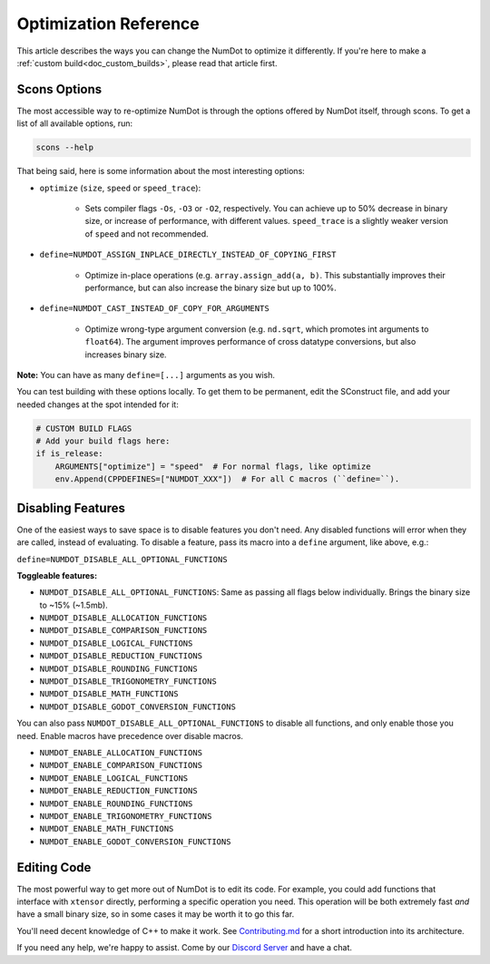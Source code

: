 .. _doc_optimization_reference:

Optimization Reference
======================

This article describes the ways you can change the NumDot to optimize it differently. If you're here to make a :ref:`custom build<doc_custom_builds>`, please read that article first.

Scons Options
-------------

The most accessible way to re-optimize NumDot is through the options offered by NumDot itself, through scons. To get a list of all available options, run:

.. code-block:: bash

    scons --help

That being said, here is some information about the most interesting options:

- ``optimize`` (``size``, ``speed`` or ``speed_trace``):

    - Sets compiler flags ``-Os``, ``-O3`` or ``-O2``, respectively. You can achieve up to 50% decrease in binary size, or increase of performance, with different values. ``speed_trace`` is a slightly weaker version of ``speed`` and not recommended.

- ``define=NUMDOT_ASSIGN_INPLACE_DIRECTLY_INSTEAD_OF_COPYING_FIRST``

    - Optimize in-place operations (e.g. ``array.assign_add(a, b)``. This substantially improves their performance, but can also increase the binary size but up to 100%.

- ``define=NUMDOT_CAST_INSTEAD_OF_COPY_FOR_ARGUMENTS``

    - Optimize wrong-type argument conversion (e.g. ``nd.sqrt``, which promotes int arguments to ``float64``). The argument improves performance of cross datatype conversions, but also increases binary size.

**Note:** You can have as many ``define=[...]`` arguments as you wish.

You can test building with these options locally. To get them to be permanent, edit the SConstruct file, and add your needed changes at the spot intended for it:

.. code-block:: python

    # CUSTOM BUILD FLAGS
    # Add your build flags here:
    if is_release:
        ARGUMENTS["optimize"] = "speed"  # For normal flags, like optimize
        env.Append(CPPDEFINES=["NUMDOT_XXX"])  # For all C macros (``define=``).


Disabling Features
------------------

One of the easiest ways to save space is to disable features you don't need. Any disabled functions will error when they are called, instead of evaluating. To disable a feature, pass its macro into a ``define`` argument, like above, e.g.:

``define=NUMDOT_DISABLE_ALL_OPTIONAL_FUNCTIONS``

**Toggleable features:**

- ``NUMDOT_DISABLE_ALL_OPTIONAL_FUNCTIONS``: Same as passing all flags below individually. Brings the binary size to ~15% (~1.5mb).
- ``NUMDOT_DISABLE_ALLOCATION_FUNCTIONS``
- ``NUMDOT_DISABLE_COMPARISON_FUNCTIONS``
- ``NUMDOT_DISABLE_LOGICAL_FUNCTIONS``
- ``NUMDOT_DISABLE_REDUCTION_FUNCTIONS``
- ``NUMDOT_DISABLE_ROUNDING_FUNCTIONS``
- ``NUMDOT_DISABLE_TRIGONOMETRY_FUNCTIONS``
- ``NUMDOT_DISABLE_MATH_FUNCTIONS``
- ``NUMDOT_DISABLE_GODOT_CONVERSION_FUNCTIONS``

You can also pass ``NUMDOT_DISABLE_ALL_OPTIONAL_FUNCTIONS`` to disable all functions, and only enable those you need. Enable macros have precedence over disable macros.

- ``NUMDOT_ENABLE_ALLOCATION_FUNCTIONS``
- ``NUMDOT_ENABLE_COMPARISON_FUNCTIONS``
- ``NUMDOT_ENABLE_LOGICAL_FUNCTIONS``
- ``NUMDOT_ENABLE_REDUCTION_FUNCTIONS``
- ``NUMDOT_ENABLE_ROUNDING_FUNCTIONS``
- ``NUMDOT_ENABLE_TRIGONOMETRY_FUNCTIONS``
- ``NUMDOT_ENABLE_MATH_FUNCTIONS``
- ``NUMDOT_ENABLE_GODOT_CONVERSION_FUNCTIONS``


Editing Code
------------

The most powerful way to get more out of NumDot is to edit its code. For example, you could add functions that interface with ``xtensor`` directly, performing a specific operation you need. This operation will be both extremely fast *and* have a small binary size, so in some cases it may be worth it to go this far.

You'll need decent knowledge of C++ to make it work. See `Contributing.md <https://github.com/Ivorforce/NumDot/blob/main/CONTRIBUTING.md>`_ for a short introduction into its architecture.

If you need any help, we're happy to assist. Come by our `Discord Server <https://discord.gg/hxuWcAXF>`_ and have a chat.
